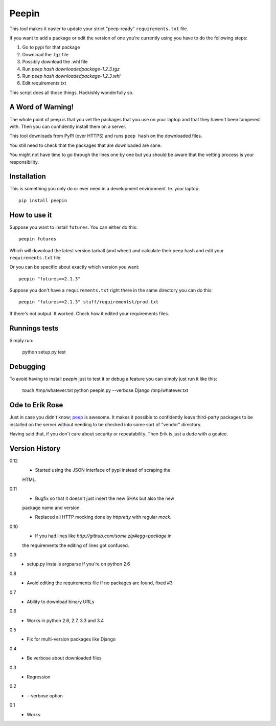 ======
Peepin
======

.. image:: https://travis-ci.org/peterbe/peepin.svg?branch=master
    :target: https://travis-ci.org/peterbe/peepin

This tool makes it easier to update your strict "peep-ready"
``requirements.txt`` file.

If you want to add a package or edit the version of one you're currently
using you have to do the following steps:

1. Go to pypi for that package
2. Download the .tgz file
3. Possibly download the .whl file
4. Run `peep hash downloadedpackage-1.2.3.tgz`
5. Run `peep hash downloadedpackage-1.2.3.whl`
6. Edit requirements.txt

This script does all those things.
Hackishly wonderfully so.

A Word of Warning!
==================

The whole point of peep is that you vet the packages that you use
on your laptop and that they haven't been tampered with. Then you
can confidently install them on a server.

This tool downloads from PyPI (over HTTPS) and runs ``peep hash``
on the downloaded files.

You still need to check that the packages that are downloaded
are sane.

You might not have time to go through the lines one by one
but you should be aware that the vetting process is your
responsibility.

Installation
============

This is something you only do or ever need in a development
environment. Ie. your laptop::

    pip install peepin

How to use it
=============

Suppose you want to install ``futures``. You can either do this::

    peepin futures

Which will download the latest version tarball (and wheel) and
calculate their peep hash and edit your ``requirements.txt`` file.

Or you can be specific about exactly which version you want::

    peepin "futures==2.1.3"

Suppose you don't have a ``requirements.txt`` right there in the same
directory you can do this::

    peepin "futures==2.1.3" stuff/requirementst/prod.txt

If there's not output. It worked. Check how it edited your
requirements files.

Runnings tests
==============

Simply run:

    python setup.py test


Debugging
=========

To avoid having to install `peepin` just to test it or debug a feature
you can simply just run it like this:

    touch /tmp/whatever.txt
    python peepin.py --verbose Django /tmp/whatever.txt


Ode to Erik Rose
================

Just in case you didn't know;
`peep <https://github.com/erikrose/peep>`_ is awesome.
It makes it possible to confidently leave
third-party packages to be installed on the server without needing to
be checked into some sort of "vendor" directory.

Having said that, if you don't care about security or repeatability.
Then Erik is just a dude with a goatee.

Version History
===============

0.12
  * Started using the JSON interface of pypi instead of scraping the
  HTML.

0.11
  * Bugfix so that it doesn't just insert the new SHAs but also the new
  package name and version.

  * Replaced all HTTP mocking done by `httpretty` with regular `mock`.

0.10
  * If you had lines like `http://github.com/some.zip#egg=package` in
  the requirements the editing of lines got confused.

0.9
  * setup.py installs argparse if you're on python 2.6

0.8
  * Avoid editing the requirements file if no packages are found, fixed #3

0.7
  * Ability to download binary URLs

0.6
  * Works in python 2.6, 2.7, 3.3 and 3.4

0.5
  * Fix for multi-version packages like Django

0.4
  * Be verbose about downloaded files

0.3
  * Regression

0.2
  * --verbose option

0.1
  * Works
